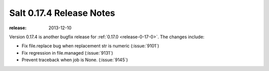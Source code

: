 =========================
Salt 0.17.4 Release Notes
=========================

:release: 2013-12-10

Version 0.17.4 is another bugfix release for :ref:`0.17.0
<release-0-17-0>`.  The changes include:

- Fix file.replace bug when replacement str is numeric (:issue:`9101`)
- Fix regression in file.managed (:issue:`9131`)
- Prevent traceback when job is None. (:issue:`9145`)